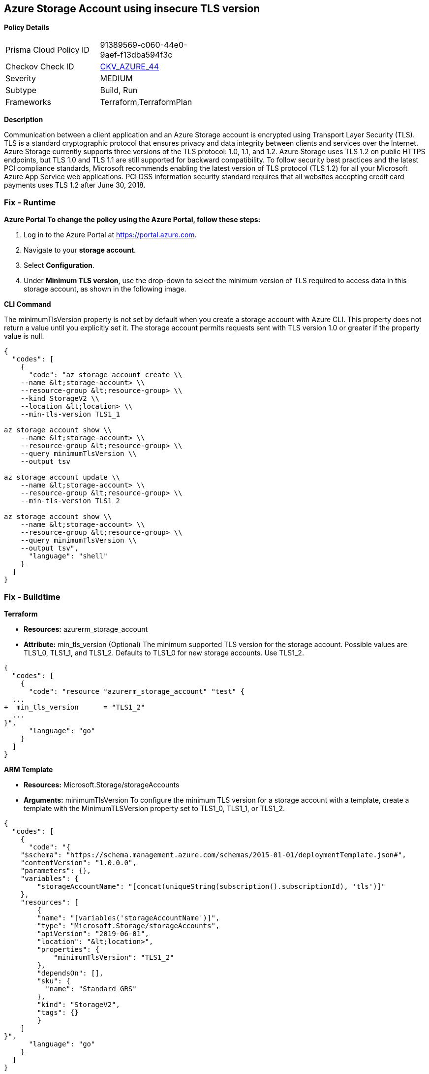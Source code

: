 == Azure Storage Account using insecure TLS version


*Policy Details* 

[width=45%]
[cols="1,1"]
|=== 
|Prisma Cloud Policy ID 
| 91389569-c060-44e0-9aef-f13dba594f3c

|Checkov Check ID 
| https://github.com/bridgecrewio/checkov/tree/master/checkov/terraform/checks/resource/azure/StorageAccountMinimumTlsVersion.py[CKV_AZURE_44]

|Severity
|MEDIUM

|Subtype
|Build, Run

|Frameworks
|Terraform,TerraformPlan

|=== 



*Description* 


Communication between a client application and an Azure Storage account is encrypted using Transport Layer Security (TLS).
TLS is a standard cryptographic protocol that ensures privacy and data integrity between clients and services over the Internet.
Azure Storage currently supports three versions of the TLS protocol: 1.0, 1.1, and 1.2.
Azure Storage uses TLS 1.2 on public HTTPS endpoints, but TLS 1.0 and TLS 1.1 are still supported for backward compatibility.
To follow security best practices and the latest PCI compliance standards, Microsoft recommends enabling the latest version of TLS protocol (TLS 1.2) for all your Microsoft Azure App Service web applications.
PCI DSS information security standard requires that all websites accepting credit card payments uses TLS 1.2 after June 30, 2018.

=== Fix - Runtime


*Azure Portal To change the policy using the Azure Portal, follow these steps:* 



. Log in to the Azure Portal at https://portal.azure.com.

. Navigate to your *storage account*.

. Select *Configuration*.

. Under *Minimum TLS version*, use the drop-down to select the minimum version of TLS required to access data in this storage account, as shown in the following image.


*CLI Command* 


The minimumTlsVersion property is not set by default when you create a storage account with Azure CLI.
This property does not return a value until you explicitly set it.
The storage account permits requests sent with TLS version 1.0 or greater if the property value is null.


[source,shell]
----
{
  "codes": [
    {
      "code": "az storage account create \\
    --name &lt;storage-account> \\
    --resource-group &lt;resource-group> \\
    --kind StorageV2 \\
    --location &lt;location> \\
    --min-tls-version TLS1_1

az storage account show \\
    --name &lt;storage-account> \\
    --resource-group &lt;resource-group> \\
    --query minimumTlsVersion \\
    --output tsv

az storage account update \\
    --name &lt;storage-account> \\
    --resource-group &lt;resource-group> \\
    --min-tls-version TLS1_2

az storage account show \\
    --name &lt;storage-account> \\
    --resource-group &lt;resource-group> \\
    --query minimumTlsVersion \\
    --output tsv",
      "language": "shell"
    }
  ]
}
----

=== Fix - Buildtime


*Terraform* 


* *Resources:* azurerm_storage_account
* *Attribute:* min_tls_version (Optional)  The minimum supported TLS version for the storage account.
Possible values are TLS1_0, TLS1_1, and TLS1_2.
Defaults to TLS1_0 for new storage accounts.
Use TLS1_2.


[source,go]
----
{
  "codes": [
    {
      "code": "resource "azurerm_storage_account" "test" {
  ...
+  min_tls_version      = "TLS1_2"
  ...
}",
      "language": "go"
    }
  ]
}
----


*ARM Template* 


* *Resources:* Microsoft.Storage/storageAccounts
* *Arguments:* minimumTlsVersion To configure the minimum TLS version for a storage account with a template, create a template with the MinimumTLSVersion property set to TLS1_0, TLS1_1, or TLS1_2.


[source,go]
----
{
  "codes": [
    {
      "code": "{
    "$schema": "https://schema.management.azure.com/schemas/2015-01-01/deploymentTemplate.json#",
    "contentVersion": "1.0.0.0",
    "parameters": {},
    "variables": {
        "storageAccountName": "[concat(uniqueString(subscription().subscriptionId), 'tls')]"
    },
    "resources": [
        {
        "name": "[variables('storageAccountName')]",
        "type": "Microsoft.Storage/storageAccounts",
        "apiVersion": "2019-06-01",
        "location": "&lt;location>",
        "properties": {
            "minimumTlsVersion": "TLS1_2"
        },
        "dependsOn": [],
        "sku": {
          "name": "Standard_GRS"
        },
        "kind": "StorageV2",
        "tags": {}
        }
    ]
}",
      "language": "go"
    }
  ]
}
----
